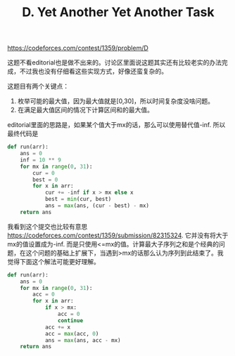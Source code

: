#+title: D. Yet Another Yet Another Task

https://codeforces.com/contest/1359/problem/D

这题不看editorial也是做不出来的。讨论区里面说这题其实还有比较老实的办法完成，不过我也没有仔细看这些实现方式，好像还蛮复杂的。

这题目有两个关键点：
1. 枚举可能的最大值，因为最大值就是[0,30]，所以时间复杂度没啥问题。
2. 在满足最大值区间的情况下计算区间和的最大值。

editorial里面的思路是，如果某个值大于mx的话，那么可以使用替代值-inf. 所以最终代码是

#+BEGIN_SRC python
def run(arr):
    ans = 0
    inf = 10 ** 9
    for mx in range(0, 31):
        cur = 0
        best = 0
        for x in arr:
            cur += -inf if x > mx else x
            best = min(cur, best)
            ans = max(ans, (cur - best) - mx)
    return ans
#+END_SRC

我看到这个提交也比较有意思 https://codeforces.com/contest/1359/submission/82315324. 它并没有将大于mx的值设置成为-inf. 而是只使用<=mx的值。计算最大子序列之和是个经典的问题，在这个问题的基础上扩展下，当遇到>mx的话那么认为序列到此结束了。我觉得下面这个解法可能更好理解。

#+BEGIN_SRC python
def run(arr):
    ans = 0
    for mx in range(0, 31):
        acc = 0
        for x in arr:
            if x > mx:
                acc = 0
                continue
            acc += x
            acc = max(acc, 0)
            ans = max(ans, acc - mx)
    return ans
#+END_SRC